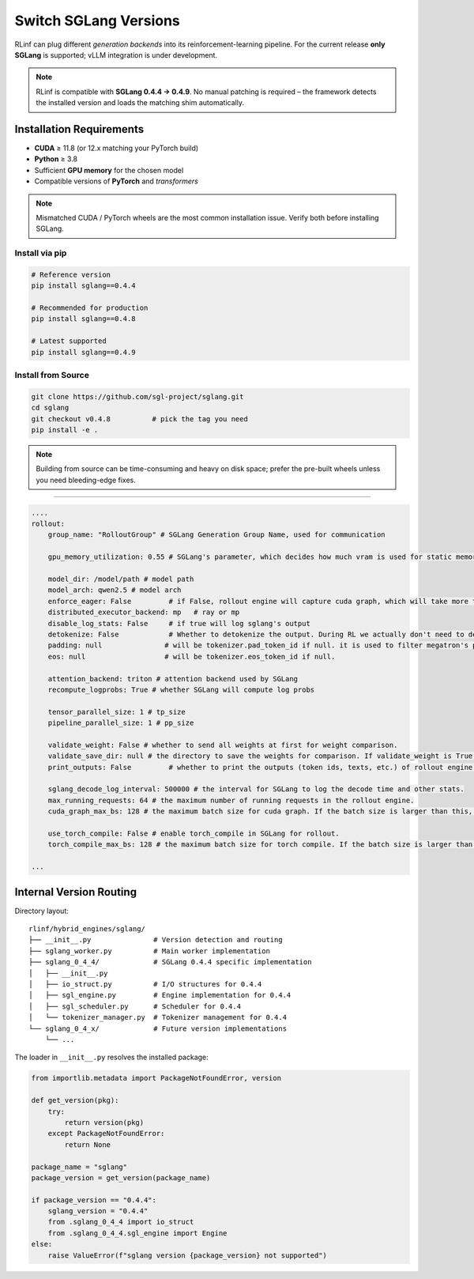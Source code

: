 Switch SGLang Versions
======================

RLinf can plug different *generation backends* into its
reinforcement-learning pipeline. For the current release **only
SGLang** is supported; vLLM integration is under development.

.. note::

   RLinf is compatible with **SGLang 0.4.4 → 0.4.9**.  
   No manual patching is required – the framework detects the installed
   version and loads the matching shim automatically.

Installation Requirements
-------------------------

* **CUDA** ≥ 11.8 (or 12.x matching your PyTorch build)  
* **Python** ≥ 3.8  
* Sufficient **GPU memory** for the chosen model  
* Compatible versions of **PyTorch** and *transformers*

.. note::

   Mismatched CUDA / PyTorch wheels are the most common installation
   issue.  Verify both before installing SGLang.

Install via pip
~~~~~~~~~~~~~~~~~

.. code-block:: bash

   # Reference version
   pip install sglang==0.4.4

   # Recommended for production
   pip install sglang==0.4.8

   # Latest supported
   pip install sglang==0.4.9

Install from Source
~~~~~~~~~~~~~~~~~~~

.. code-block:: bash

   git clone https://github.com/sgl-project/sglang.git
   cd sglang
   git checkout v0.4.8          # pick the tag you need
   pip install -e .

.. note::

   Building from source can be time-consuming and heavy on disk space;
   prefer the pre-built wheels unless you need bleeding-edge fixes.

----------------------------

.. code-block:: yaml

    ....
    rollout:
        group_name: "RolloutGroup" # SGLang Generation Group Name, used for communication

        gpu_memory_utilization: 0.55 # SGLang's parameter, which decides how much vram is used for static memory pool

        model_dir: /model/path # model path
        model_arch: qwen2.5 # model arch
        enforce_eager: False         # if False, rollout engine will capture cuda graph, which will take more time to initialize.
        distributed_executor_backend: mp   # ray or mp
        disable_log_stats: False     # if true will log sglang's output
        detokenize: False            # Whether to detokenize the output. During RL we actually don't need to detokenize it. Can be set to True for debugging.
        padding: null               # will be tokenizer.pad_token_id if null. it is used to filter megatron's padding for rollout engine
        eos: null                   # will be tokenizer.eos_token_id if null.

        attention_backend: triton # attention backend used by SGLang
        recompute_logprobs: True # whether SGLang will compute log probs

        tensor_parallel_size: 1 # tp_size
        pipeline_parallel_size: 1 # pp_size
        
        validate_weight: False # whether to send all weights at first for weight comparison.
        validate_save_dir: null # the directory to save the weights for comparison. If validate_weight is True, this will be used to save the weights for comparison.
        print_outputs: False         # whether to print the outputs (token ids, texts, etc.) of rollout engine.

        sglang_decode_log_interval: 500000 # the interval for SGLang to log the decode time and other stats.
        max_running_requests: 64 # the maximum number of running requests in the rollout engine.
        cuda_graph_max_bs: 128 # the maximum batch size for cuda graph. If the batch size is larger than this, cuda graph will not be used.

        use_torch_compile: False # enable torch_compile in SGLang for rollout.
        torch_compile_max_bs: 128 # the maximum batch size for torch compile. If the batch size is larger than this, torch compile will not be used.

    ...


Internal Version Routing
------------------------

Directory layout::

   rlinf/hybrid_engines/sglang/
   ├── __init__.py               # Version detection and routing
   ├── sglang_worker.py          # Main worker implementation
   ├── sglang_0_4_4/             # SGLang 0.4.4 specific implementation
   │   ├── __init__.py
   │   ├── io_struct.py          # I/O structures for 0.4.4
   │   ├── sgl_engine.py         # Engine implementation for 0.4.4
   │   ├── sgl_scheduler.py      # Scheduler for 0.4.4
   │   └── tokenizer_manager.py  # Tokenizer management for 0.4.4
   └── sglang_0_4_x/             # Future version implementations
       └── ...

The loader in ``__init__.py`` resolves the installed package:

.. code-block:: python

   from importlib.metadata import PackageNotFoundError, version

   def get_version(pkg):
       try:
           return version(pkg)
       except PackageNotFoundError:
           return None

   package_name = "sglang"
   package_version = get_version(package_name)
   
   if package_version == "0.4.4":
       sglang_version = "0.4.4"
       from .sglang_0_4_4 import io_struct
       from .sglang_0_4_4.sgl_engine import Engine
   else:
       raise ValueError(f"sglang version {package_version} not supported")
